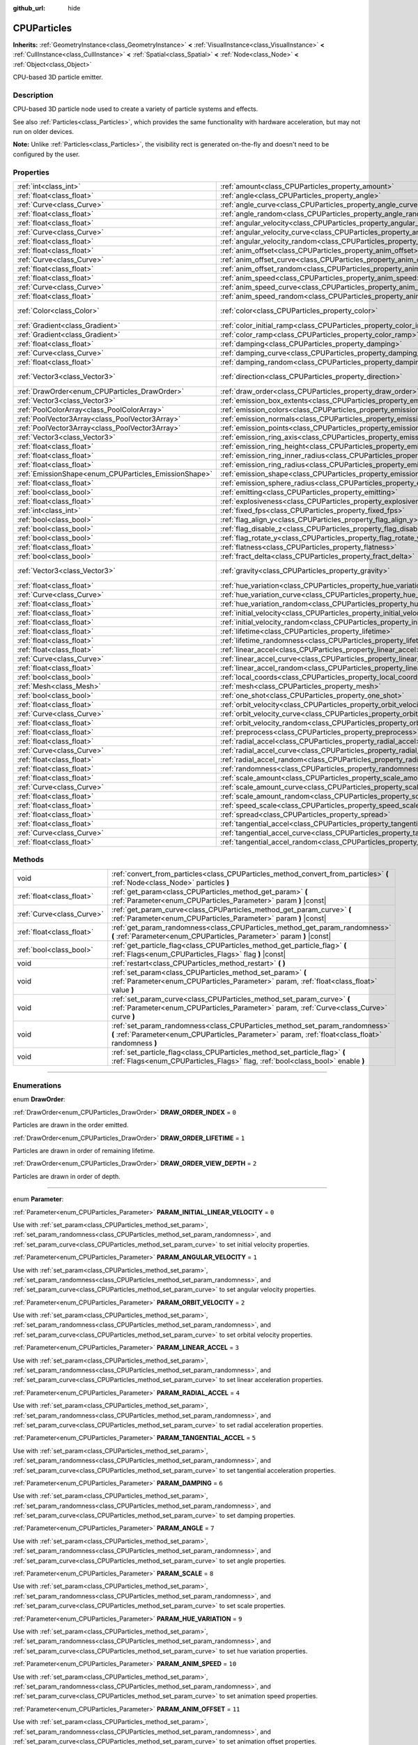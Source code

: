 :github_url: hide

.. DO NOT EDIT THIS FILE!!!
.. Generated automatically from Godot engine sources.
.. Generator: https://github.com/godotengine/godot/tree/3.5/doc/tools/make_rst.py.
.. XML source: https://github.com/godotengine/godot/tree/3.5/doc/classes/CPUParticles.xml.

.. _class_CPUParticles:

CPUParticles
============

**Inherits:** :ref:`GeometryInstance<class_GeometryInstance>` **<** :ref:`VisualInstance<class_VisualInstance>` **<** :ref:`CullInstance<class_CullInstance>` **<** :ref:`Spatial<class_Spatial>` **<** :ref:`Node<class_Node>` **<** :ref:`Object<class_Object>`

CPU-based 3D particle emitter.

.. rst-class:: classref-introduction-group

Description
-----------

CPU-based 3D particle node used to create a variety of particle systems and effects.

See also :ref:`Particles<class_Particles>`, which provides the same functionality with hardware acceleration, but may not run on older devices.

\ **Note:** Unlike :ref:`Particles<class_Particles>`, the visibility rect is generated on-the-fly and doesn't need to be configured by the user.

.. rst-class:: classref-reftable-group

Properties
----------

.. table::
   :widths: auto

   +-------------------------------------------------------+-------------------------------------------------------------------------------------------+---------------------------+
   | :ref:`int<class_int>`                                 | :ref:`amount<class_CPUParticles_property_amount>`                                         | ``8``                     |
   +-------------------------------------------------------+-------------------------------------------------------------------------------------------+---------------------------+
   | :ref:`float<class_float>`                             | :ref:`angle<class_CPUParticles_property_angle>`                                           | ``0.0``                   |
   +-------------------------------------------------------+-------------------------------------------------------------------------------------------+---------------------------+
   | :ref:`Curve<class_Curve>`                             | :ref:`angle_curve<class_CPUParticles_property_angle_curve>`                               |                           |
   +-------------------------------------------------------+-------------------------------------------------------------------------------------------+---------------------------+
   | :ref:`float<class_float>`                             | :ref:`angle_random<class_CPUParticles_property_angle_random>`                             | ``0.0``                   |
   +-------------------------------------------------------+-------------------------------------------------------------------------------------------+---------------------------+
   | :ref:`float<class_float>`                             | :ref:`angular_velocity<class_CPUParticles_property_angular_velocity>`                     | ``0.0``                   |
   +-------------------------------------------------------+-------------------------------------------------------------------------------------------+---------------------------+
   | :ref:`Curve<class_Curve>`                             | :ref:`angular_velocity_curve<class_CPUParticles_property_angular_velocity_curve>`         |                           |
   +-------------------------------------------------------+-------------------------------------------------------------------------------------------+---------------------------+
   | :ref:`float<class_float>`                             | :ref:`angular_velocity_random<class_CPUParticles_property_angular_velocity_random>`       | ``0.0``                   |
   +-------------------------------------------------------+-------------------------------------------------------------------------------------------+---------------------------+
   | :ref:`float<class_float>`                             | :ref:`anim_offset<class_CPUParticles_property_anim_offset>`                               | ``0.0``                   |
   +-------------------------------------------------------+-------------------------------------------------------------------------------------------+---------------------------+
   | :ref:`Curve<class_Curve>`                             | :ref:`anim_offset_curve<class_CPUParticles_property_anim_offset_curve>`                   |                           |
   +-------------------------------------------------------+-------------------------------------------------------------------------------------------+---------------------------+
   | :ref:`float<class_float>`                             | :ref:`anim_offset_random<class_CPUParticles_property_anim_offset_random>`                 | ``0.0``                   |
   +-------------------------------------------------------+-------------------------------------------------------------------------------------------+---------------------------+
   | :ref:`float<class_float>`                             | :ref:`anim_speed<class_CPUParticles_property_anim_speed>`                                 | ``0.0``                   |
   +-------------------------------------------------------+-------------------------------------------------------------------------------------------+---------------------------+
   | :ref:`Curve<class_Curve>`                             | :ref:`anim_speed_curve<class_CPUParticles_property_anim_speed_curve>`                     |                           |
   +-------------------------------------------------------+-------------------------------------------------------------------------------------------+---------------------------+
   | :ref:`float<class_float>`                             | :ref:`anim_speed_random<class_CPUParticles_property_anim_speed_random>`                   | ``0.0``                   |
   +-------------------------------------------------------+-------------------------------------------------------------------------------------------+---------------------------+
   | :ref:`Color<class_Color>`                             | :ref:`color<class_CPUParticles_property_color>`                                           | ``Color( 1, 1, 1, 1 )``   |
   +-------------------------------------------------------+-------------------------------------------------------------------------------------------+---------------------------+
   | :ref:`Gradient<class_Gradient>`                       | :ref:`color_initial_ramp<class_CPUParticles_property_color_initial_ramp>`                 |                           |
   +-------------------------------------------------------+-------------------------------------------------------------------------------------------+---------------------------+
   | :ref:`Gradient<class_Gradient>`                       | :ref:`color_ramp<class_CPUParticles_property_color_ramp>`                                 |                           |
   +-------------------------------------------------------+-------------------------------------------------------------------------------------------+---------------------------+
   | :ref:`float<class_float>`                             | :ref:`damping<class_CPUParticles_property_damping>`                                       | ``0.0``                   |
   +-------------------------------------------------------+-------------------------------------------------------------------------------------------+---------------------------+
   | :ref:`Curve<class_Curve>`                             | :ref:`damping_curve<class_CPUParticles_property_damping_curve>`                           |                           |
   +-------------------------------------------------------+-------------------------------------------------------------------------------------------+---------------------------+
   | :ref:`float<class_float>`                             | :ref:`damping_random<class_CPUParticles_property_damping_random>`                         | ``0.0``                   |
   +-------------------------------------------------------+-------------------------------------------------------------------------------------------+---------------------------+
   | :ref:`Vector3<class_Vector3>`                         | :ref:`direction<class_CPUParticles_property_direction>`                                   | ``Vector3( 1, 0, 0 )``    |
   +-------------------------------------------------------+-------------------------------------------------------------------------------------------+---------------------------+
   | :ref:`DrawOrder<enum_CPUParticles_DrawOrder>`         | :ref:`draw_order<class_CPUParticles_property_draw_order>`                                 | ``0``                     |
   +-------------------------------------------------------+-------------------------------------------------------------------------------------------+---------------------------+
   | :ref:`Vector3<class_Vector3>`                         | :ref:`emission_box_extents<class_CPUParticles_property_emission_box_extents>`             |                           |
   +-------------------------------------------------------+-------------------------------------------------------------------------------------------+---------------------------+
   | :ref:`PoolColorArray<class_PoolColorArray>`           | :ref:`emission_colors<class_CPUParticles_property_emission_colors>`                       |                           |
   +-------------------------------------------------------+-------------------------------------------------------------------------------------------+---------------------------+
   | :ref:`PoolVector3Array<class_PoolVector3Array>`       | :ref:`emission_normals<class_CPUParticles_property_emission_normals>`                     |                           |
   +-------------------------------------------------------+-------------------------------------------------------------------------------------------+---------------------------+
   | :ref:`PoolVector3Array<class_PoolVector3Array>`       | :ref:`emission_points<class_CPUParticles_property_emission_points>`                       |                           |
   +-------------------------------------------------------+-------------------------------------------------------------------------------------------+---------------------------+
   | :ref:`Vector3<class_Vector3>`                         | :ref:`emission_ring_axis<class_CPUParticles_property_emission_ring_axis>`                 |                           |
   +-------------------------------------------------------+-------------------------------------------------------------------------------------------+---------------------------+
   | :ref:`float<class_float>`                             | :ref:`emission_ring_height<class_CPUParticles_property_emission_ring_height>`             |                           |
   +-------------------------------------------------------+-------------------------------------------------------------------------------------------+---------------------------+
   | :ref:`float<class_float>`                             | :ref:`emission_ring_inner_radius<class_CPUParticles_property_emission_ring_inner_radius>` |                           |
   +-------------------------------------------------------+-------------------------------------------------------------------------------------------+---------------------------+
   | :ref:`float<class_float>`                             | :ref:`emission_ring_radius<class_CPUParticles_property_emission_ring_radius>`             |                           |
   +-------------------------------------------------------+-------------------------------------------------------------------------------------------+---------------------------+
   | :ref:`EmissionShape<enum_CPUParticles_EmissionShape>` | :ref:`emission_shape<class_CPUParticles_property_emission_shape>`                         | ``0``                     |
   +-------------------------------------------------------+-------------------------------------------------------------------------------------------+---------------------------+
   | :ref:`float<class_float>`                             | :ref:`emission_sphere_radius<class_CPUParticles_property_emission_sphere_radius>`         |                           |
   +-------------------------------------------------------+-------------------------------------------------------------------------------------------+---------------------------+
   | :ref:`bool<class_bool>`                               | :ref:`emitting<class_CPUParticles_property_emitting>`                                     | ``true``                  |
   +-------------------------------------------------------+-------------------------------------------------------------------------------------------+---------------------------+
   | :ref:`float<class_float>`                             | :ref:`explosiveness<class_CPUParticles_property_explosiveness>`                           | ``0.0``                   |
   +-------------------------------------------------------+-------------------------------------------------------------------------------------------+---------------------------+
   | :ref:`int<class_int>`                                 | :ref:`fixed_fps<class_CPUParticles_property_fixed_fps>`                                   | ``0``                     |
   +-------------------------------------------------------+-------------------------------------------------------------------------------------------+---------------------------+
   | :ref:`bool<class_bool>`                               | :ref:`flag_align_y<class_CPUParticles_property_flag_align_y>`                             | ``false``                 |
   +-------------------------------------------------------+-------------------------------------------------------------------------------------------+---------------------------+
   | :ref:`bool<class_bool>`                               | :ref:`flag_disable_z<class_CPUParticles_property_flag_disable_z>`                         | ``false``                 |
   +-------------------------------------------------------+-------------------------------------------------------------------------------------------+---------------------------+
   | :ref:`bool<class_bool>`                               | :ref:`flag_rotate_y<class_CPUParticles_property_flag_rotate_y>`                           | ``false``                 |
   +-------------------------------------------------------+-------------------------------------------------------------------------------------------+---------------------------+
   | :ref:`float<class_float>`                             | :ref:`flatness<class_CPUParticles_property_flatness>`                                     | ``0.0``                   |
   +-------------------------------------------------------+-------------------------------------------------------------------------------------------+---------------------------+
   | :ref:`bool<class_bool>`                               | :ref:`fract_delta<class_CPUParticles_property_fract_delta>`                               | ``true``                  |
   +-------------------------------------------------------+-------------------------------------------------------------------------------------------+---------------------------+
   | :ref:`Vector3<class_Vector3>`                         | :ref:`gravity<class_CPUParticles_property_gravity>`                                       | ``Vector3( 0, -9.8, 0 )`` |
   +-------------------------------------------------------+-------------------------------------------------------------------------------------------+---------------------------+
   | :ref:`float<class_float>`                             | :ref:`hue_variation<class_CPUParticles_property_hue_variation>`                           | ``0.0``                   |
   +-------------------------------------------------------+-------------------------------------------------------------------------------------------+---------------------------+
   | :ref:`Curve<class_Curve>`                             | :ref:`hue_variation_curve<class_CPUParticles_property_hue_variation_curve>`               |                           |
   +-------------------------------------------------------+-------------------------------------------------------------------------------------------+---------------------------+
   | :ref:`float<class_float>`                             | :ref:`hue_variation_random<class_CPUParticles_property_hue_variation_random>`             | ``0.0``                   |
   +-------------------------------------------------------+-------------------------------------------------------------------------------------------+---------------------------+
   | :ref:`float<class_float>`                             | :ref:`initial_velocity<class_CPUParticles_property_initial_velocity>`                     | ``0.0``                   |
   +-------------------------------------------------------+-------------------------------------------------------------------------------------------+---------------------------+
   | :ref:`float<class_float>`                             | :ref:`initial_velocity_random<class_CPUParticles_property_initial_velocity_random>`       | ``0.0``                   |
   +-------------------------------------------------------+-------------------------------------------------------------------------------------------+---------------------------+
   | :ref:`float<class_float>`                             | :ref:`lifetime<class_CPUParticles_property_lifetime>`                                     | ``1.0``                   |
   +-------------------------------------------------------+-------------------------------------------------------------------------------------------+---------------------------+
   | :ref:`float<class_float>`                             | :ref:`lifetime_randomness<class_CPUParticles_property_lifetime_randomness>`               | ``0.0``                   |
   +-------------------------------------------------------+-------------------------------------------------------------------------------------------+---------------------------+
   | :ref:`float<class_float>`                             | :ref:`linear_accel<class_CPUParticles_property_linear_accel>`                             | ``0.0``                   |
   +-------------------------------------------------------+-------------------------------------------------------------------------------------------+---------------------------+
   | :ref:`Curve<class_Curve>`                             | :ref:`linear_accel_curve<class_CPUParticles_property_linear_accel_curve>`                 |                           |
   +-------------------------------------------------------+-------------------------------------------------------------------------------------------+---------------------------+
   | :ref:`float<class_float>`                             | :ref:`linear_accel_random<class_CPUParticles_property_linear_accel_random>`               | ``0.0``                   |
   +-------------------------------------------------------+-------------------------------------------------------------------------------------------+---------------------------+
   | :ref:`bool<class_bool>`                               | :ref:`local_coords<class_CPUParticles_property_local_coords>`                             | ``true``                  |
   +-------------------------------------------------------+-------------------------------------------------------------------------------------------+---------------------------+
   | :ref:`Mesh<class_Mesh>`                               | :ref:`mesh<class_CPUParticles_property_mesh>`                                             |                           |
   +-------------------------------------------------------+-------------------------------------------------------------------------------------------+---------------------------+
   | :ref:`bool<class_bool>`                               | :ref:`one_shot<class_CPUParticles_property_one_shot>`                                     | ``false``                 |
   +-------------------------------------------------------+-------------------------------------------------------------------------------------------+---------------------------+
   | :ref:`float<class_float>`                             | :ref:`orbit_velocity<class_CPUParticles_property_orbit_velocity>`                         |                           |
   +-------------------------------------------------------+-------------------------------------------------------------------------------------------+---------------------------+
   | :ref:`Curve<class_Curve>`                             | :ref:`orbit_velocity_curve<class_CPUParticles_property_orbit_velocity_curve>`             |                           |
   +-------------------------------------------------------+-------------------------------------------------------------------------------------------+---------------------------+
   | :ref:`float<class_float>`                             | :ref:`orbit_velocity_random<class_CPUParticles_property_orbit_velocity_random>`           |                           |
   +-------------------------------------------------------+-------------------------------------------------------------------------------------------+---------------------------+
   | :ref:`float<class_float>`                             | :ref:`preprocess<class_CPUParticles_property_preprocess>`                                 | ``0.0``                   |
   +-------------------------------------------------------+-------------------------------------------------------------------------------------------+---------------------------+
   | :ref:`float<class_float>`                             | :ref:`radial_accel<class_CPUParticles_property_radial_accel>`                             | ``0.0``                   |
   +-------------------------------------------------------+-------------------------------------------------------------------------------------------+---------------------------+
   | :ref:`Curve<class_Curve>`                             | :ref:`radial_accel_curve<class_CPUParticles_property_radial_accel_curve>`                 |                           |
   +-------------------------------------------------------+-------------------------------------------------------------------------------------------+---------------------------+
   | :ref:`float<class_float>`                             | :ref:`radial_accel_random<class_CPUParticles_property_radial_accel_random>`               | ``0.0``                   |
   +-------------------------------------------------------+-------------------------------------------------------------------------------------------+---------------------------+
   | :ref:`float<class_float>`                             | :ref:`randomness<class_CPUParticles_property_randomness>`                                 | ``0.0``                   |
   +-------------------------------------------------------+-------------------------------------------------------------------------------------------+---------------------------+
   | :ref:`float<class_float>`                             | :ref:`scale_amount<class_CPUParticles_property_scale_amount>`                             | ``1.0``                   |
   +-------------------------------------------------------+-------------------------------------------------------------------------------------------+---------------------------+
   | :ref:`Curve<class_Curve>`                             | :ref:`scale_amount_curve<class_CPUParticles_property_scale_amount_curve>`                 |                           |
   +-------------------------------------------------------+-------------------------------------------------------------------------------------------+---------------------------+
   | :ref:`float<class_float>`                             | :ref:`scale_amount_random<class_CPUParticles_property_scale_amount_random>`               | ``0.0``                   |
   +-------------------------------------------------------+-------------------------------------------------------------------------------------------+---------------------------+
   | :ref:`float<class_float>`                             | :ref:`speed_scale<class_CPUParticles_property_speed_scale>`                               | ``1.0``                   |
   +-------------------------------------------------------+-------------------------------------------------------------------------------------------+---------------------------+
   | :ref:`float<class_float>`                             | :ref:`spread<class_CPUParticles_property_spread>`                                         | ``45.0``                  |
   +-------------------------------------------------------+-------------------------------------------------------------------------------------------+---------------------------+
   | :ref:`float<class_float>`                             | :ref:`tangential_accel<class_CPUParticles_property_tangential_accel>`                     | ``0.0``                   |
   +-------------------------------------------------------+-------------------------------------------------------------------------------------------+---------------------------+
   | :ref:`Curve<class_Curve>`                             | :ref:`tangential_accel_curve<class_CPUParticles_property_tangential_accel_curve>`         |                           |
   +-------------------------------------------------------+-------------------------------------------------------------------------------------------+---------------------------+
   | :ref:`float<class_float>`                             | :ref:`tangential_accel_random<class_CPUParticles_property_tangential_accel_random>`       | ``0.0``                   |
   +-------------------------------------------------------+-------------------------------------------------------------------------------------------+---------------------------+

.. rst-class:: classref-reftable-group

Methods
-------

.. table::
   :widths: auto

   +---------------------------+-----------------------------------------------------------------------------------------------------------------------------------------------------------------------------------+
   | void                      | :ref:`convert_from_particles<class_CPUParticles_method_convert_from_particles>` **(** :ref:`Node<class_Node>` particles **)**                                                     |
   +---------------------------+-----------------------------------------------------------------------------------------------------------------------------------------------------------------------------------+
   | :ref:`float<class_float>` | :ref:`get_param<class_CPUParticles_method_get_param>` **(** :ref:`Parameter<enum_CPUParticles_Parameter>` param **)** |const|                                                     |
   +---------------------------+-----------------------------------------------------------------------------------------------------------------------------------------------------------------------------------+
   | :ref:`Curve<class_Curve>` | :ref:`get_param_curve<class_CPUParticles_method_get_param_curve>` **(** :ref:`Parameter<enum_CPUParticles_Parameter>` param **)** |const|                                         |
   +---------------------------+-----------------------------------------------------------------------------------------------------------------------------------------------------------------------------------+
   | :ref:`float<class_float>` | :ref:`get_param_randomness<class_CPUParticles_method_get_param_randomness>` **(** :ref:`Parameter<enum_CPUParticles_Parameter>` param **)** |const|                               |
   +---------------------------+-----------------------------------------------------------------------------------------------------------------------------------------------------------------------------------+
   | :ref:`bool<class_bool>`   | :ref:`get_particle_flag<class_CPUParticles_method_get_particle_flag>` **(** :ref:`Flags<enum_CPUParticles_Flags>` flag **)** |const|                                              |
   +---------------------------+-----------------------------------------------------------------------------------------------------------------------------------------------------------------------------------+
   | void                      | :ref:`restart<class_CPUParticles_method_restart>` **(** **)**                                                                                                                     |
   +---------------------------+-----------------------------------------------------------------------------------------------------------------------------------------------------------------------------------+
   | void                      | :ref:`set_param<class_CPUParticles_method_set_param>` **(** :ref:`Parameter<enum_CPUParticles_Parameter>` param, :ref:`float<class_float>` value **)**                            |
   +---------------------------+-----------------------------------------------------------------------------------------------------------------------------------------------------------------------------------+
   | void                      | :ref:`set_param_curve<class_CPUParticles_method_set_param_curve>` **(** :ref:`Parameter<enum_CPUParticles_Parameter>` param, :ref:`Curve<class_Curve>` curve **)**                |
   +---------------------------+-----------------------------------------------------------------------------------------------------------------------------------------------------------------------------------+
   | void                      | :ref:`set_param_randomness<class_CPUParticles_method_set_param_randomness>` **(** :ref:`Parameter<enum_CPUParticles_Parameter>` param, :ref:`float<class_float>` randomness **)** |
   +---------------------------+-----------------------------------------------------------------------------------------------------------------------------------------------------------------------------------+
   | void                      | :ref:`set_particle_flag<class_CPUParticles_method_set_particle_flag>` **(** :ref:`Flags<enum_CPUParticles_Flags>` flag, :ref:`bool<class_bool>` enable **)**                      |
   +---------------------------+-----------------------------------------------------------------------------------------------------------------------------------------------------------------------------------+

.. rst-class:: classref-section-separator

----

.. rst-class:: classref-descriptions-group

Enumerations
------------

.. _enum_CPUParticles_DrawOrder:

.. rst-class:: classref-enumeration

enum **DrawOrder**:

.. _class_CPUParticles_constant_DRAW_ORDER_INDEX:

.. rst-class:: classref-enumeration-constant

:ref:`DrawOrder<enum_CPUParticles_DrawOrder>` **DRAW_ORDER_INDEX** = ``0``

Particles are drawn in the order emitted.

.. _class_CPUParticles_constant_DRAW_ORDER_LIFETIME:

.. rst-class:: classref-enumeration-constant

:ref:`DrawOrder<enum_CPUParticles_DrawOrder>` **DRAW_ORDER_LIFETIME** = ``1``

Particles are drawn in order of remaining lifetime.

.. _class_CPUParticles_constant_DRAW_ORDER_VIEW_DEPTH:

.. rst-class:: classref-enumeration-constant

:ref:`DrawOrder<enum_CPUParticles_DrawOrder>` **DRAW_ORDER_VIEW_DEPTH** = ``2``

Particles are drawn in order of depth.

.. rst-class:: classref-item-separator

----

.. _enum_CPUParticles_Parameter:

.. rst-class:: classref-enumeration

enum **Parameter**:

.. _class_CPUParticles_constant_PARAM_INITIAL_LINEAR_VELOCITY:

.. rst-class:: classref-enumeration-constant

:ref:`Parameter<enum_CPUParticles_Parameter>` **PARAM_INITIAL_LINEAR_VELOCITY** = ``0``

Use with :ref:`set_param<class_CPUParticles_method_set_param>`, :ref:`set_param_randomness<class_CPUParticles_method_set_param_randomness>`, and :ref:`set_param_curve<class_CPUParticles_method_set_param_curve>` to set initial velocity properties.

.. _class_CPUParticles_constant_PARAM_ANGULAR_VELOCITY:

.. rst-class:: classref-enumeration-constant

:ref:`Parameter<enum_CPUParticles_Parameter>` **PARAM_ANGULAR_VELOCITY** = ``1``

Use with :ref:`set_param<class_CPUParticles_method_set_param>`, :ref:`set_param_randomness<class_CPUParticles_method_set_param_randomness>`, and :ref:`set_param_curve<class_CPUParticles_method_set_param_curve>` to set angular velocity properties.

.. _class_CPUParticles_constant_PARAM_ORBIT_VELOCITY:

.. rst-class:: classref-enumeration-constant

:ref:`Parameter<enum_CPUParticles_Parameter>` **PARAM_ORBIT_VELOCITY** = ``2``

Use with :ref:`set_param<class_CPUParticles_method_set_param>`, :ref:`set_param_randomness<class_CPUParticles_method_set_param_randomness>`, and :ref:`set_param_curve<class_CPUParticles_method_set_param_curve>` to set orbital velocity properties.

.. _class_CPUParticles_constant_PARAM_LINEAR_ACCEL:

.. rst-class:: classref-enumeration-constant

:ref:`Parameter<enum_CPUParticles_Parameter>` **PARAM_LINEAR_ACCEL** = ``3``

Use with :ref:`set_param<class_CPUParticles_method_set_param>`, :ref:`set_param_randomness<class_CPUParticles_method_set_param_randomness>`, and :ref:`set_param_curve<class_CPUParticles_method_set_param_curve>` to set linear acceleration properties.

.. _class_CPUParticles_constant_PARAM_RADIAL_ACCEL:

.. rst-class:: classref-enumeration-constant

:ref:`Parameter<enum_CPUParticles_Parameter>` **PARAM_RADIAL_ACCEL** = ``4``

Use with :ref:`set_param<class_CPUParticles_method_set_param>`, :ref:`set_param_randomness<class_CPUParticles_method_set_param_randomness>`, and :ref:`set_param_curve<class_CPUParticles_method_set_param_curve>` to set radial acceleration properties.

.. _class_CPUParticles_constant_PARAM_TANGENTIAL_ACCEL:

.. rst-class:: classref-enumeration-constant

:ref:`Parameter<enum_CPUParticles_Parameter>` **PARAM_TANGENTIAL_ACCEL** = ``5``

Use with :ref:`set_param<class_CPUParticles_method_set_param>`, :ref:`set_param_randomness<class_CPUParticles_method_set_param_randomness>`, and :ref:`set_param_curve<class_CPUParticles_method_set_param_curve>` to set tangential acceleration properties.

.. _class_CPUParticles_constant_PARAM_DAMPING:

.. rst-class:: classref-enumeration-constant

:ref:`Parameter<enum_CPUParticles_Parameter>` **PARAM_DAMPING** = ``6``

Use with :ref:`set_param<class_CPUParticles_method_set_param>`, :ref:`set_param_randomness<class_CPUParticles_method_set_param_randomness>`, and :ref:`set_param_curve<class_CPUParticles_method_set_param_curve>` to set damping properties.

.. _class_CPUParticles_constant_PARAM_ANGLE:

.. rst-class:: classref-enumeration-constant

:ref:`Parameter<enum_CPUParticles_Parameter>` **PARAM_ANGLE** = ``7``

Use with :ref:`set_param<class_CPUParticles_method_set_param>`, :ref:`set_param_randomness<class_CPUParticles_method_set_param_randomness>`, and :ref:`set_param_curve<class_CPUParticles_method_set_param_curve>` to set angle properties.

.. _class_CPUParticles_constant_PARAM_SCALE:

.. rst-class:: classref-enumeration-constant

:ref:`Parameter<enum_CPUParticles_Parameter>` **PARAM_SCALE** = ``8``

Use with :ref:`set_param<class_CPUParticles_method_set_param>`, :ref:`set_param_randomness<class_CPUParticles_method_set_param_randomness>`, and :ref:`set_param_curve<class_CPUParticles_method_set_param_curve>` to set scale properties.

.. _class_CPUParticles_constant_PARAM_HUE_VARIATION:

.. rst-class:: classref-enumeration-constant

:ref:`Parameter<enum_CPUParticles_Parameter>` **PARAM_HUE_VARIATION** = ``9``

Use with :ref:`set_param<class_CPUParticles_method_set_param>`, :ref:`set_param_randomness<class_CPUParticles_method_set_param_randomness>`, and :ref:`set_param_curve<class_CPUParticles_method_set_param_curve>` to set hue variation properties.

.. _class_CPUParticles_constant_PARAM_ANIM_SPEED:

.. rst-class:: classref-enumeration-constant

:ref:`Parameter<enum_CPUParticles_Parameter>` **PARAM_ANIM_SPEED** = ``10``

Use with :ref:`set_param<class_CPUParticles_method_set_param>`, :ref:`set_param_randomness<class_CPUParticles_method_set_param_randomness>`, and :ref:`set_param_curve<class_CPUParticles_method_set_param_curve>` to set animation speed properties.

.. _class_CPUParticles_constant_PARAM_ANIM_OFFSET:

.. rst-class:: classref-enumeration-constant

:ref:`Parameter<enum_CPUParticles_Parameter>` **PARAM_ANIM_OFFSET** = ``11``

Use with :ref:`set_param<class_CPUParticles_method_set_param>`, :ref:`set_param_randomness<class_CPUParticles_method_set_param_randomness>`, and :ref:`set_param_curve<class_CPUParticles_method_set_param_curve>` to set animation offset properties.

.. _class_CPUParticles_constant_PARAM_MAX:

.. rst-class:: classref-enumeration-constant

:ref:`Parameter<enum_CPUParticles_Parameter>` **PARAM_MAX** = ``12``

Represents the size of the :ref:`Parameter<enum_CPUParticles_Parameter>` enum.

.. rst-class:: classref-item-separator

----

.. _enum_CPUParticles_Flags:

.. rst-class:: classref-enumeration

enum **Flags**:

.. _class_CPUParticles_constant_FLAG_ALIGN_Y_TO_VELOCITY:

.. rst-class:: classref-enumeration-constant

:ref:`Flags<enum_CPUParticles_Flags>` **FLAG_ALIGN_Y_TO_VELOCITY** = ``0``

Use with :ref:`set_particle_flag<class_CPUParticles_method_set_particle_flag>` to set :ref:`flag_align_y<class_CPUParticles_property_flag_align_y>`.

.. _class_CPUParticles_constant_FLAG_ROTATE_Y:

.. rst-class:: classref-enumeration-constant

:ref:`Flags<enum_CPUParticles_Flags>` **FLAG_ROTATE_Y** = ``1``

Use with :ref:`set_particle_flag<class_CPUParticles_method_set_particle_flag>` to set :ref:`flag_rotate_y<class_CPUParticles_property_flag_rotate_y>`.

.. _class_CPUParticles_constant_FLAG_DISABLE_Z:

.. rst-class:: classref-enumeration-constant

:ref:`Flags<enum_CPUParticles_Flags>` **FLAG_DISABLE_Z** = ``2``

Use with :ref:`set_particle_flag<class_CPUParticles_method_set_particle_flag>` to set :ref:`flag_disable_z<class_CPUParticles_property_flag_disable_z>`.

.. _class_CPUParticles_constant_FLAG_MAX:

.. rst-class:: classref-enumeration-constant

:ref:`Flags<enum_CPUParticles_Flags>` **FLAG_MAX** = ``3``

Represents the size of the :ref:`Flags<enum_CPUParticles_Flags>` enum.

.. rst-class:: classref-item-separator

----

.. _enum_CPUParticles_EmissionShape:

.. rst-class:: classref-enumeration

enum **EmissionShape**:

.. _class_CPUParticles_constant_EMISSION_SHAPE_POINT:

.. rst-class:: classref-enumeration-constant

:ref:`EmissionShape<enum_CPUParticles_EmissionShape>` **EMISSION_SHAPE_POINT** = ``0``

All particles will be emitted from a single point.

.. _class_CPUParticles_constant_EMISSION_SHAPE_SPHERE:

.. rst-class:: classref-enumeration-constant

:ref:`EmissionShape<enum_CPUParticles_EmissionShape>` **EMISSION_SHAPE_SPHERE** = ``1``

Particles will be emitted in the volume of a sphere.

.. _class_CPUParticles_constant_EMISSION_SHAPE_BOX:

.. rst-class:: classref-enumeration-constant

:ref:`EmissionShape<enum_CPUParticles_EmissionShape>` **EMISSION_SHAPE_BOX** = ``2``

Particles will be emitted in the volume of a box.

.. _class_CPUParticles_constant_EMISSION_SHAPE_POINTS:

.. rst-class:: classref-enumeration-constant

:ref:`EmissionShape<enum_CPUParticles_EmissionShape>` **EMISSION_SHAPE_POINTS** = ``3``

Particles will be emitted at a position chosen randomly among :ref:`emission_points<class_CPUParticles_property_emission_points>`. Particle color will be modulated by :ref:`emission_colors<class_CPUParticles_property_emission_colors>`.

.. _class_CPUParticles_constant_EMISSION_SHAPE_DIRECTED_POINTS:

.. rst-class:: classref-enumeration-constant

:ref:`EmissionShape<enum_CPUParticles_EmissionShape>` **EMISSION_SHAPE_DIRECTED_POINTS** = ``4``

Particles will be emitted at a position chosen randomly among :ref:`emission_points<class_CPUParticles_property_emission_points>`. Particle velocity and rotation will be set based on :ref:`emission_normals<class_CPUParticles_property_emission_normals>`. Particle color will be modulated by :ref:`emission_colors<class_CPUParticles_property_emission_colors>`.

.. _class_CPUParticles_constant_EMISSION_SHAPE_RING:

.. rst-class:: classref-enumeration-constant

:ref:`EmissionShape<enum_CPUParticles_EmissionShape>` **EMISSION_SHAPE_RING** = ``5``

Particles will be emitted in a ring or cylinder.

.. _class_CPUParticles_constant_EMISSION_SHAPE_MAX:

.. rst-class:: classref-enumeration-constant

:ref:`EmissionShape<enum_CPUParticles_EmissionShape>` **EMISSION_SHAPE_MAX** = ``6``

Represents the size of the :ref:`EmissionShape<enum_CPUParticles_EmissionShape>` enum.

.. rst-class:: classref-section-separator

----

.. rst-class:: classref-descriptions-group

Property Descriptions
---------------------

.. _class_CPUParticles_property_amount:

.. rst-class:: classref-property

:ref:`int<class_int>` **amount** = ``8``

.. rst-class:: classref-property-setget

- void **set_amount** **(** :ref:`int<class_int>` value **)**
- :ref:`int<class_int>` **get_amount** **(** **)**

The number of particles emitted in one emission cycle (corresponding to the :ref:`lifetime<class_CPUParticles_property_lifetime>`).

\ **Note:** Changing :ref:`amount<class_CPUParticles_property_amount>` will reset the particle emission, therefore removing all particles that were already emitted before changing :ref:`amount<class_CPUParticles_property_amount>`.

.. rst-class:: classref-item-separator

----

.. _class_CPUParticles_property_angle:

.. rst-class:: classref-property

:ref:`float<class_float>` **angle** = ``0.0``

.. rst-class:: classref-property-setget

- void **set_param** **(** :ref:`Parameter<enum_CPUParticles_Parameter>` param, :ref:`float<class_float>` value **)**
- :ref:`float<class_float>` **get_param** **(** :ref:`Parameter<enum_CPUParticles_Parameter>` param **)** |const|

Initial rotation applied to each particle, in degrees.

.. rst-class:: classref-item-separator

----

.. _class_CPUParticles_property_angle_curve:

.. rst-class:: classref-property

:ref:`Curve<class_Curve>` **angle_curve**

.. rst-class:: classref-property-setget

- void **set_param_curve** **(** :ref:`Parameter<enum_CPUParticles_Parameter>` param, :ref:`Curve<class_Curve>` curve **)**
- :ref:`Curve<class_Curve>` **get_param_curve** **(** :ref:`Parameter<enum_CPUParticles_Parameter>` param **)** |const|

Each particle's rotation will be animated along this :ref:`Curve<class_Curve>`.

.. rst-class:: classref-item-separator

----

.. _class_CPUParticles_property_angle_random:

.. rst-class:: classref-property

:ref:`float<class_float>` **angle_random** = ``0.0``

.. rst-class:: classref-property-setget

- void **set_param_randomness** **(** :ref:`Parameter<enum_CPUParticles_Parameter>` param, :ref:`float<class_float>` randomness **)**
- :ref:`float<class_float>` **get_param_randomness** **(** :ref:`Parameter<enum_CPUParticles_Parameter>` param **)** |const|

Rotation randomness ratio.

.. rst-class:: classref-item-separator

----

.. _class_CPUParticles_property_angular_velocity:

.. rst-class:: classref-property

:ref:`float<class_float>` **angular_velocity** = ``0.0``

.. rst-class:: classref-property-setget

- void **set_param** **(** :ref:`Parameter<enum_CPUParticles_Parameter>` param, :ref:`float<class_float>` value **)**
- :ref:`float<class_float>` **get_param** **(** :ref:`Parameter<enum_CPUParticles_Parameter>` param **)** |const|

Initial angular velocity applied to each particle in *degrees* per second. Sets the speed of rotation of the particle.

.. rst-class:: classref-item-separator

----

.. _class_CPUParticles_property_angular_velocity_curve:

.. rst-class:: classref-property

:ref:`Curve<class_Curve>` **angular_velocity_curve**

.. rst-class:: classref-property-setget

- void **set_param_curve** **(** :ref:`Parameter<enum_CPUParticles_Parameter>` param, :ref:`Curve<class_Curve>` curve **)**
- :ref:`Curve<class_Curve>` **get_param_curve** **(** :ref:`Parameter<enum_CPUParticles_Parameter>` param **)** |const|

Each particle's angular velocity will vary along this :ref:`Curve<class_Curve>`.

.. rst-class:: classref-item-separator

----

.. _class_CPUParticles_property_angular_velocity_random:

.. rst-class:: classref-property

:ref:`float<class_float>` **angular_velocity_random** = ``0.0``

.. rst-class:: classref-property-setget

- void **set_param_randomness** **(** :ref:`Parameter<enum_CPUParticles_Parameter>` param, :ref:`float<class_float>` randomness **)**
- :ref:`float<class_float>` **get_param_randomness** **(** :ref:`Parameter<enum_CPUParticles_Parameter>` param **)** |const|

Angular velocity randomness ratio.

.. rst-class:: classref-item-separator

----

.. _class_CPUParticles_property_anim_offset:

.. rst-class:: classref-property

:ref:`float<class_float>` **anim_offset** = ``0.0``

.. rst-class:: classref-property-setget

- void **set_param** **(** :ref:`Parameter<enum_CPUParticles_Parameter>` param, :ref:`float<class_float>` value **)**
- :ref:`float<class_float>` **get_param** **(** :ref:`Parameter<enum_CPUParticles_Parameter>` param **)** |const|

Particle animation offset.

.. rst-class:: classref-item-separator

----

.. _class_CPUParticles_property_anim_offset_curve:

.. rst-class:: classref-property

:ref:`Curve<class_Curve>` **anim_offset_curve**

.. rst-class:: classref-property-setget

- void **set_param_curve** **(** :ref:`Parameter<enum_CPUParticles_Parameter>` param, :ref:`Curve<class_Curve>` curve **)**
- :ref:`Curve<class_Curve>` **get_param_curve** **(** :ref:`Parameter<enum_CPUParticles_Parameter>` param **)** |const|

Each particle's animation offset will vary along this :ref:`Curve<class_Curve>`.

.. rst-class:: classref-item-separator

----

.. _class_CPUParticles_property_anim_offset_random:

.. rst-class:: classref-property

:ref:`float<class_float>` **anim_offset_random** = ``0.0``

.. rst-class:: classref-property-setget

- void **set_param_randomness** **(** :ref:`Parameter<enum_CPUParticles_Parameter>` param, :ref:`float<class_float>` randomness **)**
- :ref:`float<class_float>` **get_param_randomness** **(** :ref:`Parameter<enum_CPUParticles_Parameter>` param **)** |const|

Animation offset randomness ratio.

.. rst-class:: classref-item-separator

----

.. _class_CPUParticles_property_anim_speed:

.. rst-class:: classref-property

:ref:`float<class_float>` **anim_speed** = ``0.0``

.. rst-class:: classref-property-setget

- void **set_param** **(** :ref:`Parameter<enum_CPUParticles_Parameter>` param, :ref:`float<class_float>` value **)**
- :ref:`float<class_float>` **get_param** **(** :ref:`Parameter<enum_CPUParticles_Parameter>` param **)** |const|

Particle animation speed.

.. rst-class:: classref-item-separator

----

.. _class_CPUParticles_property_anim_speed_curve:

.. rst-class:: classref-property

:ref:`Curve<class_Curve>` **anim_speed_curve**

.. rst-class:: classref-property-setget

- void **set_param_curve** **(** :ref:`Parameter<enum_CPUParticles_Parameter>` param, :ref:`Curve<class_Curve>` curve **)**
- :ref:`Curve<class_Curve>` **get_param_curve** **(** :ref:`Parameter<enum_CPUParticles_Parameter>` param **)** |const|

Each particle's animation speed will vary along this :ref:`Curve<class_Curve>`.

.. rst-class:: classref-item-separator

----

.. _class_CPUParticles_property_anim_speed_random:

.. rst-class:: classref-property

:ref:`float<class_float>` **anim_speed_random** = ``0.0``

.. rst-class:: classref-property-setget

- void **set_param_randomness** **(** :ref:`Parameter<enum_CPUParticles_Parameter>` param, :ref:`float<class_float>` randomness **)**
- :ref:`float<class_float>` **get_param_randomness** **(** :ref:`Parameter<enum_CPUParticles_Parameter>` param **)** |const|

Animation speed randomness ratio.

.. rst-class:: classref-item-separator

----

.. _class_CPUParticles_property_color:

.. rst-class:: classref-property

:ref:`Color<class_Color>` **color** = ``Color( 1, 1, 1, 1 )``

.. rst-class:: classref-property-setget

- void **set_color** **(** :ref:`Color<class_Color>` value **)**
- :ref:`Color<class_Color>` **get_color** **(** **)**

Each particle's initial color.

\ **Note:** :ref:`color<class_CPUParticles_property_color>` multiplies the particle mesh's vertex colors. To have a visible effect on a :ref:`SpatialMaterial<class_SpatialMaterial>`, :ref:`SpatialMaterial.vertex_color_use_as_albedo<class_SpatialMaterial_property_vertex_color_use_as_albedo>` *must* be ``true``. For a :ref:`ShaderMaterial<class_ShaderMaterial>`, ``ALBEDO *= COLOR.rgb;`` must be inserted in the shader's ``fragment()`` function. Otherwise, :ref:`color<class_CPUParticles_property_color>` will have no visible effect.

.. rst-class:: classref-item-separator

----

.. _class_CPUParticles_property_color_initial_ramp:

.. rst-class:: classref-property

:ref:`Gradient<class_Gradient>` **color_initial_ramp**

.. rst-class:: classref-property-setget

- void **set_color_initial_ramp** **(** :ref:`Gradient<class_Gradient>` value **)**
- :ref:`Gradient<class_Gradient>` **get_color_initial_ramp** **(** **)**

Each particle's initial color will vary along this :ref:`GradientTexture<class_GradientTexture>` (multiplied with :ref:`color<class_CPUParticles_property_color>`).

\ **Note:** :ref:`color_initial_ramp<class_CPUParticles_property_color_initial_ramp>` multiplies the particle mesh's vertex colors. To have a visible effect on a :ref:`SpatialMaterial<class_SpatialMaterial>`, :ref:`SpatialMaterial.vertex_color_use_as_albedo<class_SpatialMaterial_property_vertex_color_use_as_albedo>` *must* be ``true``. For a :ref:`ShaderMaterial<class_ShaderMaterial>`, ``ALBEDO *= COLOR.rgb;`` must be inserted in the shader's ``fragment()`` function. Otherwise, :ref:`color_initial_ramp<class_CPUParticles_property_color_initial_ramp>` will have no visible effect.

.. rst-class:: classref-item-separator

----

.. _class_CPUParticles_property_color_ramp:

.. rst-class:: classref-property

:ref:`Gradient<class_Gradient>` **color_ramp**

.. rst-class:: classref-property-setget

- void **set_color_ramp** **(** :ref:`Gradient<class_Gradient>` value **)**
- :ref:`Gradient<class_Gradient>` **get_color_ramp** **(** **)**

Each particle's color will vary along this :ref:`GradientTexture<class_GradientTexture>` over its lifetime (multiplied with :ref:`color<class_CPUParticles_property_color>`).

\ **Note:** :ref:`color_ramp<class_CPUParticles_property_color_ramp>` multiplies the particle mesh's vertex colors. To have a visible effect on a :ref:`SpatialMaterial<class_SpatialMaterial>`, :ref:`SpatialMaterial.vertex_color_use_as_albedo<class_SpatialMaterial_property_vertex_color_use_as_albedo>` *must* be ``true``. For a :ref:`ShaderMaterial<class_ShaderMaterial>`, ``ALBEDO *= COLOR.rgb;`` must be inserted in the shader's ``fragment()`` function. Otherwise, :ref:`color_ramp<class_CPUParticles_property_color_ramp>` will have no visible effect.

.. rst-class:: classref-item-separator

----

.. _class_CPUParticles_property_damping:

.. rst-class:: classref-property

:ref:`float<class_float>` **damping** = ``0.0``

.. rst-class:: classref-property-setget

- void **set_param** **(** :ref:`Parameter<enum_CPUParticles_Parameter>` param, :ref:`float<class_float>` value **)**
- :ref:`float<class_float>` **get_param** **(** :ref:`Parameter<enum_CPUParticles_Parameter>` param **)** |const|

The rate at which particles lose velocity.

.. rst-class:: classref-item-separator

----

.. _class_CPUParticles_property_damping_curve:

.. rst-class:: classref-property

:ref:`Curve<class_Curve>` **damping_curve**

.. rst-class:: classref-property-setget

- void **set_param_curve** **(** :ref:`Parameter<enum_CPUParticles_Parameter>` param, :ref:`Curve<class_Curve>` curve **)**
- :ref:`Curve<class_Curve>` **get_param_curve** **(** :ref:`Parameter<enum_CPUParticles_Parameter>` param **)** |const|

Damping will vary along this :ref:`Curve<class_Curve>`.

.. rst-class:: classref-item-separator

----

.. _class_CPUParticles_property_damping_random:

.. rst-class:: classref-property

:ref:`float<class_float>` **damping_random** = ``0.0``

.. rst-class:: classref-property-setget

- void **set_param_randomness** **(** :ref:`Parameter<enum_CPUParticles_Parameter>` param, :ref:`float<class_float>` randomness **)**
- :ref:`float<class_float>` **get_param_randomness** **(** :ref:`Parameter<enum_CPUParticles_Parameter>` param **)** |const|

Damping randomness ratio.

.. rst-class:: classref-item-separator

----

.. _class_CPUParticles_property_direction:

.. rst-class:: classref-property

:ref:`Vector3<class_Vector3>` **direction** = ``Vector3( 1, 0, 0 )``

.. rst-class:: classref-property-setget

- void **set_direction** **(** :ref:`Vector3<class_Vector3>` value **)**
- :ref:`Vector3<class_Vector3>` **get_direction** **(** **)**

Unit vector specifying the particles' emission direction.

.. rst-class:: classref-item-separator

----

.. _class_CPUParticles_property_draw_order:

.. rst-class:: classref-property

:ref:`DrawOrder<enum_CPUParticles_DrawOrder>` **draw_order** = ``0``

.. rst-class:: classref-property-setget

- void **set_draw_order** **(** :ref:`DrawOrder<enum_CPUParticles_DrawOrder>` value **)**
- :ref:`DrawOrder<enum_CPUParticles_DrawOrder>` **get_draw_order** **(** **)**

Particle draw order. Uses :ref:`DrawOrder<enum_CPUParticles_DrawOrder>` values.

.. rst-class:: classref-item-separator

----

.. _class_CPUParticles_property_emission_box_extents:

.. rst-class:: classref-property

:ref:`Vector3<class_Vector3>` **emission_box_extents**

.. rst-class:: classref-property-setget

- void **set_emission_box_extents** **(** :ref:`Vector3<class_Vector3>` value **)**
- :ref:`Vector3<class_Vector3>` **get_emission_box_extents** **(** **)**

The rectangle's extents if :ref:`emission_shape<class_CPUParticles_property_emission_shape>` is set to :ref:`EMISSION_SHAPE_BOX<class_CPUParticles_constant_EMISSION_SHAPE_BOX>`.

.. rst-class:: classref-item-separator

----

.. _class_CPUParticles_property_emission_colors:

.. rst-class:: classref-property

:ref:`PoolColorArray<class_PoolColorArray>` **emission_colors**

.. rst-class:: classref-property-setget

- void **set_emission_colors** **(** :ref:`PoolColorArray<class_PoolColorArray>` value **)**
- :ref:`PoolColorArray<class_PoolColorArray>` **get_emission_colors** **(** **)**

Sets the :ref:`Color<class_Color>`\ s to modulate particles by when using :ref:`EMISSION_SHAPE_POINTS<class_CPUParticles_constant_EMISSION_SHAPE_POINTS>` or :ref:`EMISSION_SHAPE_DIRECTED_POINTS<class_CPUParticles_constant_EMISSION_SHAPE_DIRECTED_POINTS>`.

\ **Note:** :ref:`emission_colors<class_CPUParticles_property_emission_colors>` multiplies the particle mesh's vertex colors. To have a visible effect on a :ref:`SpatialMaterial<class_SpatialMaterial>`, :ref:`SpatialMaterial.vertex_color_use_as_albedo<class_SpatialMaterial_property_vertex_color_use_as_albedo>` *must* be ``true``. For a :ref:`ShaderMaterial<class_ShaderMaterial>`, ``ALBEDO *= COLOR.rgb;`` must be inserted in the shader's ``fragment()`` function. Otherwise, :ref:`emission_colors<class_CPUParticles_property_emission_colors>` will have no visible effect.

.. rst-class:: classref-item-separator

----

.. _class_CPUParticles_property_emission_normals:

.. rst-class:: classref-property

:ref:`PoolVector3Array<class_PoolVector3Array>` **emission_normals**

.. rst-class:: classref-property-setget

- void **set_emission_normals** **(** :ref:`PoolVector3Array<class_PoolVector3Array>` value **)**
- :ref:`PoolVector3Array<class_PoolVector3Array>` **get_emission_normals** **(** **)**

Sets the direction the particles will be emitted in when using :ref:`EMISSION_SHAPE_DIRECTED_POINTS<class_CPUParticles_constant_EMISSION_SHAPE_DIRECTED_POINTS>`.

.. rst-class:: classref-item-separator

----

.. _class_CPUParticles_property_emission_points:

.. rst-class:: classref-property

:ref:`PoolVector3Array<class_PoolVector3Array>` **emission_points**

.. rst-class:: classref-property-setget

- void **set_emission_points** **(** :ref:`PoolVector3Array<class_PoolVector3Array>` value **)**
- :ref:`PoolVector3Array<class_PoolVector3Array>` **get_emission_points** **(** **)**

Sets the initial positions to spawn particles when using :ref:`EMISSION_SHAPE_POINTS<class_CPUParticles_constant_EMISSION_SHAPE_POINTS>` or :ref:`EMISSION_SHAPE_DIRECTED_POINTS<class_CPUParticles_constant_EMISSION_SHAPE_DIRECTED_POINTS>`.

.. rst-class:: classref-item-separator

----

.. _class_CPUParticles_property_emission_ring_axis:

.. rst-class:: classref-property

:ref:`Vector3<class_Vector3>` **emission_ring_axis**

.. rst-class:: classref-property-setget

- void **set_emission_ring_axis** **(** :ref:`Vector3<class_Vector3>` value **)**
- :ref:`Vector3<class_Vector3>` **get_emission_ring_axis** **(** **)**

The axis for the ring shaped emitter when using :ref:`EMISSION_SHAPE_RING<class_CPUParticles_constant_EMISSION_SHAPE_RING>`.

.. rst-class:: classref-item-separator

----

.. _class_CPUParticles_property_emission_ring_height:

.. rst-class:: classref-property

:ref:`float<class_float>` **emission_ring_height**

.. rst-class:: classref-property-setget

- void **set_emission_ring_height** **(** :ref:`float<class_float>` value **)**
- :ref:`float<class_float>` **get_emission_ring_height** **(** **)**

The height for the ring shaped emitter when using :ref:`EMISSION_SHAPE_RING<class_CPUParticles_constant_EMISSION_SHAPE_RING>`.

.. rst-class:: classref-item-separator

----

.. _class_CPUParticles_property_emission_ring_inner_radius:

.. rst-class:: classref-property

:ref:`float<class_float>` **emission_ring_inner_radius**

.. rst-class:: classref-property-setget

- void **set_emission_ring_inner_radius** **(** :ref:`float<class_float>` value **)**
- :ref:`float<class_float>` **get_emission_ring_inner_radius** **(** **)**

The inner radius for the ring shaped emitter when using :ref:`EMISSION_SHAPE_RING<class_CPUParticles_constant_EMISSION_SHAPE_RING>`.

.. rst-class:: classref-item-separator

----

.. _class_CPUParticles_property_emission_ring_radius:

.. rst-class:: classref-property

:ref:`float<class_float>` **emission_ring_radius**

.. rst-class:: classref-property-setget

- void **set_emission_ring_radius** **(** :ref:`float<class_float>` value **)**
- :ref:`float<class_float>` **get_emission_ring_radius** **(** **)**

The radius for the ring shaped emitter when using :ref:`EMISSION_SHAPE_RING<class_CPUParticles_constant_EMISSION_SHAPE_RING>`.

.. rst-class:: classref-item-separator

----

.. _class_CPUParticles_property_emission_shape:

.. rst-class:: classref-property

:ref:`EmissionShape<enum_CPUParticles_EmissionShape>` **emission_shape** = ``0``

.. rst-class:: classref-property-setget

- void **set_emission_shape** **(** :ref:`EmissionShape<enum_CPUParticles_EmissionShape>` value **)**
- :ref:`EmissionShape<enum_CPUParticles_EmissionShape>` **get_emission_shape** **(** **)**

Particles will be emitted inside this region. See :ref:`EmissionShape<enum_CPUParticles_EmissionShape>` for possible values.

.. rst-class:: classref-item-separator

----

.. _class_CPUParticles_property_emission_sphere_radius:

.. rst-class:: classref-property

:ref:`float<class_float>` **emission_sphere_radius**

.. rst-class:: classref-property-setget

- void **set_emission_sphere_radius** **(** :ref:`float<class_float>` value **)**
- :ref:`float<class_float>` **get_emission_sphere_radius** **(** **)**

The sphere's radius if :ref:`EmissionShape<enum_CPUParticles_EmissionShape>` is set to :ref:`EMISSION_SHAPE_SPHERE<class_CPUParticles_constant_EMISSION_SHAPE_SPHERE>`.

.. rst-class:: classref-item-separator

----

.. _class_CPUParticles_property_emitting:

.. rst-class:: classref-property

:ref:`bool<class_bool>` **emitting** = ``true``

.. rst-class:: classref-property-setget

- void **set_emitting** **(** :ref:`bool<class_bool>` value **)**
- :ref:`bool<class_bool>` **is_emitting** **(** **)**

If ``true``, particles are being emitted.

.. rst-class:: classref-item-separator

----

.. _class_CPUParticles_property_explosiveness:

.. rst-class:: classref-property

:ref:`float<class_float>` **explosiveness** = ``0.0``

.. rst-class:: classref-property-setget

- void **set_explosiveness_ratio** **(** :ref:`float<class_float>` value **)**
- :ref:`float<class_float>` **get_explosiveness_ratio** **(** **)**

How rapidly particles in an emission cycle are emitted. If greater than ``0``, there will be a gap in emissions before the next cycle begins.

.. rst-class:: classref-item-separator

----

.. _class_CPUParticles_property_fixed_fps:

.. rst-class:: classref-property

:ref:`int<class_int>` **fixed_fps** = ``0``

.. rst-class:: classref-property-setget

- void **set_fixed_fps** **(** :ref:`int<class_int>` value **)**
- :ref:`int<class_int>` **get_fixed_fps** **(** **)**

The particle system's frame rate is fixed to a value. For instance, changing the value to 2 will make the particles render at 2 frames per second. Note this does not slow down the particle system itself.

.. rst-class:: classref-item-separator

----

.. _class_CPUParticles_property_flag_align_y:

.. rst-class:: classref-property

:ref:`bool<class_bool>` **flag_align_y** = ``false``

.. rst-class:: classref-property-setget

- void **set_particle_flag** **(** :ref:`Flags<enum_CPUParticles_Flags>` flag, :ref:`bool<class_bool>` enable **)**
- :ref:`bool<class_bool>` **get_particle_flag** **(** :ref:`Flags<enum_CPUParticles_Flags>` flag **)** |const|

Align Y axis of particle with the direction of its velocity.

.. rst-class:: classref-item-separator

----

.. _class_CPUParticles_property_flag_disable_z:

.. rst-class:: classref-property

:ref:`bool<class_bool>` **flag_disable_z** = ``false``

.. rst-class:: classref-property-setget

- void **set_particle_flag** **(** :ref:`Flags<enum_CPUParticles_Flags>` flag, :ref:`bool<class_bool>` enable **)**
- :ref:`bool<class_bool>` **get_particle_flag** **(** :ref:`Flags<enum_CPUParticles_Flags>` flag **)** |const|

If ``true``, particles will not move on the z axis.

.. rst-class:: classref-item-separator

----

.. _class_CPUParticles_property_flag_rotate_y:

.. rst-class:: classref-property

:ref:`bool<class_bool>` **flag_rotate_y** = ``false``

.. rst-class:: classref-property-setget

- void **set_particle_flag** **(** :ref:`Flags<enum_CPUParticles_Flags>` flag, :ref:`bool<class_bool>` enable **)**
- :ref:`bool<class_bool>` **get_particle_flag** **(** :ref:`Flags<enum_CPUParticles_Flags>` flag **)** |const|

If ``true``, particles rotate around Y axis by :ref:`angle<class_CPUParticles_property_angle>`.

.. rst-class:: classref-item-separator

----

.. _class_CPUParticles_property_flatness:

.. rst-class:: classref-property

:ref:`float<class_float>` **flatness** = ``0.0``

.. rst-class:: classref-property-setget

- void **set_flatness** **(** :ref:`float<class_float>` value **)**
- :ref:`float<class_float>` **get_flatness** **(** **)**

Amount of :ref:`spread<class_CPUParticles_property_spread>` in Y/Z plane. A value of ``1`` restricts particles to X/Z plane.

.. rst-class:: classref-item-separator

----

.. _class_CPUParticles_property_fract_delta:

.. rst-class:: classref-property

:ref:`bool<class_bool>` **fract_delta** = ``true``

.. rst-class:: classref-property-setget

- void **set_fractional_delta** **(** :ref:`bool<class_bool>` value **)**
- :ref:`bool<class_bool>` **get_fractional_delta** **(** **)**

If ``true``, results in fractional delta calculation which has a smoother particles display effect.

.. rst-class:: classref-item-separator

----

.. _class_CPUParticles_property_gravity:

.. rst-class:: classref-property

:ref:`Vector3<class_Vector3>` **gravity** = ``Vector3( 0, -9.8, 0 )``

.. rst-class:: classref-property-setget

- void **set_gravity** **(** :ref:`Vector3<class_Vector3>` value **)**
- :ref:`Vector3<class_Vector3>` **get_gravity** **(** **)**

Gravity applied to every particle.

.. rst-class:: classref-item-separator

----

.. _class_CPUParticles_property_hue_variation:

.. rst-class:: classref-property

:ref:`float<class_float>` **hue_variation** = ``0.0``

.. rst-class:: classref-property-setget

- void **set_param** **(** :ref:`Parameter<enum_CPUParticles_Parameter>` param, :ref:`float<class_float>` value **)**
- :ref:`float<class_float>` **get_param** **(** :ref:`Parameter<enum_CPUParticles_Parameter>` param **)** |const|

Initial hue variation applied to each particle.

.. rst-class:: classref-item-separator

----

.. _class_CPUParticles_property_hue_variation_curve:

.. rst-class:: classref-property

:ref:`Curve<class_Curve>` **hue_variation_curve**

.. rst-class:: classref-property-setget

- void **set_param_curve** **(** :ref:`Parameter<enum_CPUParticles_Parameter>` param, :ref:`Curve<class_Curve>` curve **)**
- :ref:`Curve<class_Curve>` **get_param_curve** **(** :ref:`Parameter<enum_CPUParticles_Parameter>` param **)** |const|

Each particle's hue will vary along this :ref:`Curve<class_Curve>`.

.. rst-class:: classref-item-separator

----

.. _class_CPUParticles_property_hue_variation_random:

.. rst-class:: classref-property

:ref:`float<class_float>` **hue_variation_random** = ``0.0``

.. rst-class:: classref-property-setget

- void **set_param_randomness** **(** :ref:`Parameter<enum_CPUParticles_Parameter>` param, :ref:`float<class_float>` randomness **)**
- :ref:`float<class_float>` **get_param_randomness** **(** :ref:`Parameter<enum_CPUParticles_Parameter>` param **)** |const|

Hue variation randomness ratio.

.. rst-class:: classref-item-separator

----

.. _class_CPUParticles_property_initial_velocity:

.. rst-class:: classref-property

:ref:`float<class_float>` **initial_velocity** = ``0.0``

.. rst-class:: classref-property-setget

- void **set_param** **(** :ref:`Parameter<enum_CPUParticles_Parameter>` param, :ref:`float<class_float>` value **)**
- :ref:`float<class_float>` **get_param** **(** :ref:`Parameter<enum_CPUParticles_Parameter>` param **)** |const|

Initial velocity magnitude for each particle. Direction comes from :ref:`spread<class_CPUParticles_property_spread>` and the node's orientation.

.. rst-class:: classref-item-separator

----

.. _class_CPUParticles_property_initial_velocity_random:

.. rst-class:: classref-property

:ref:`float<class_float>` **initial_velocity_random** = ``0.0``

.. rst-class:: classref-property-setget

- void **set_param_randomness** **(** :ref:`Parameter<enum_CPUParticles_Parameter>` param, :ref:`float<class_float>` randomness **)**
- :ref:`float<class_float>` **get_param_randomness** **(** :ref:`Parameter<enum_CPUParticles_Parameter>` param **)** |const|

Initial velocity randomness ratio.

.. rst-class:: classref-item-separator

----

.. _class_CPUParticles_property_lifetime:

.. rst-class:: classref-property

:ref:`float<class_float>` **lifetime** = ``1.0``

.. rst-class:: classref-property-setget

- void **set_lifetime** **(** :ref:`float<class_float>` value **)**
- :ref:`float<class_float>` **get_lifetime** **(** **)**

The amount of time each particle will exist (in seconds).

.. rst-class:: classref-item-separator

----

.. _class_CPUParticles_property_lifetime_randomness:

.. rst-class:: classref-property

:ref:`float<class_float>` **lifetime_randomness** = ``0.0``

.. rst-class:: classref-property-setget

- void **set_lifetime_randomness** **(** :ref:`float<class_float>` value **)**
- :ref:`float<class_float>` **get_lifetime_randomness** **(** **)**

Particle lifetime randomness ratio.

.. rst-class:: classref-item-separator

----

.. _class_CPUParticles_property_linear_accel:

.. rst-class:: classref-property

:ref:`float<class_float>` **linear_accel** = ``0.0``

.. rst-class:: classref-property-setget

- void **set_param** **(** :ref:`Parameter<enum_CPUParticles_Parameter>` param, :ref:`float<class_float>` value **)**
- :ref:`float<class_float>` **get_param** **(** :ref:`Parameter<enum_CPUParticles_Parameter>` param **)** |const|

Linear acceleration applied to each particle in the direction of motion.

.. rst-class:: classref-item-separator

----

.. _class_CPUParticles_property_linear_accel_curve:

.. rst-class:: classref-property

:ref:`Curve<class_Curve>` **linear_accel_curve**

.. rst-class:: classref-property-setget

- void **set_param_curve** **(** :ref:`Parameter<enum_CPUParticles_Parameter>` param, :ref:`Curve<class_Curve>` curve **)**
- :ref:`Curve<class_Curve>` **get_param_curve** **(** :ref:`Parameter<enum_CPUParticles_Parameter>` param **)** |const|

Each particle's linear acceleration will vary along this :ref:`Curve<class_Curve>`.

.. rst-class:: classref-item-separator

----

.. _class_CPUParticles_property_linear_accel_random:

.. rst-class:: classref-property

:ref:`float<class_float>` **linear_accel_random** = ``0.0``

.. rst-class:: classref-property-setget

- void **set_param_randomness** **(** :ref:`Parameter<enum_CPUParticles_Parameter>` param, :ref:`float<class_float>` randomness **)**
- :ref:`float<class_float>` **get_param_randomness** **(** :ref:`Parameter<enum_CPUParticles_Parameter>` param **)** |const|

Linear acceleration randomness ratio.

.. rst-class:: classref-item-separator

----

.. _class_CPUParticles_property_local_coords:

.. rst-class:: classref-property

:ref:`bool<class_bool>` **local_coords** = ``true``

.. rst-class:: classref-property-setget

- void **set_use_local_coordinates** **(** :ref:`bool<class_bool>` value **)**
- :ref:`bool<class_bool>` **get_use_local_coordinates** **(** **)**

If ``true``, particles use the parent node's coordinate space. If ``false``, they use global coordinates.

.. rst-class:: classref-item-separator

----

.. _class_CPUParticles_property_mesh:

.. rst-class:: classref-property

:ref:`Mesh<class_Mesh>` **mesh**

.. rst-class:: classref-property-setget

- void **set_mesh** **(** :ref:`Mesh<class_Mesh>` value **)**
- :ref:`Mesh<class_Mesh>` **get_mesh** **(** **)**

The :ref:`Mesh<class_Mesh>` used for each particle. If ``null``, particles will be spheres.

.. rst-class:: classref-item-separator

----

.. _class_CPUParticles_property_one_shot:

.. rst-class:: classref-property

:ref:`bool<class_bool>` **one_shot** = ``false``

.. rst-class:: classref-property-setget

- void **set_one_shot** **(** :ref:`bool<class_bool>` value **)**
- :ref:`bool<class_bool>` **get_one_shot** **(** **)**

If ``true``, only one emission cycle occurs. If set ``true`` during a cycle, emission will stop at the cycle's end.

.. rst-class:: classref-item-separator

----

.. _class_CPUParticles_property_orbit_velocity:

.. rst-class:: classref-property

:ref:`float<class_float>` **orbit_velocity**

.. rst-class:: classref-property-setget

- void **set_param** **(** :ref:`Parameter<enum_CPUParticles_Parameter>` param, :ref:`float<class_float>` value **)**
- :ref:`float<class_float>` **get_param** **(** :ref:`Parameter<enum_CPUParticles_Parameter>` param **)** |const|

Orbital velocity applied to each particle. Makes the particles circle around origin in the local XY plane. Specified in number of full rotations around origin per second.

This property is only available when :ref:`flag_disable_z<class_CPUParticles_property_flag_disable_z>` is ``true``.

.. rst-class:: classref-item-separator

----

.. _class_CPUParticles_property_orbit_velocity_curve:

.. rst-class:: classref-property

:ref:`Curve<class_Curve>` **orbit_velocity_curve**

.. rst-class:: classref-property-setget

- void **set_param_curve** **(** :ref:`Parameter<enum_CPUParticles_Parameter>` param, :ref:`Curve<class_Curve>` curve **)**
- :ref:`Curve<class_Curve>` **get_param_curve** **(** :ref:`Parameter<enum_CPUParticles_Parameter>` param **)** |const|

Each particle's orbital velocity will vary along this :ref:`Curve<class_Curve>`.

.. rst-class:: classref-item-separator

----

.. _class_CPUParticles_property_orbit_velocity_random:

.. rst-class:: classref-property

:ref:`float<class_float>` **orbit_velocity_random**

.. rst-class:: classref-property-setget

- void **set_param_randomness** **(** :ref:`Parameter<enum_CPUParticles_Parameter>` param, :ref:`float<class_float>` randomness **)**
- :ref:`float<class_float>` **get_param_randomness** **(** :ref:`Parameter<enum_CPUParticles_Parameter>` param **)** |const|

Orbital velocity randomness ratio.

.. rst-class:: classref-item-separator

----

.. _class_CPUParticles_property_preprocess:

.. rst-class:: classref-property

:ref:`float<class_float>` **preprocess** = ``0.0``

.. rst-class:: classref-property-setget

- void **set_pre_process_time** **(** :ref:`float<class_float>` value **)**
- :ref:`float<class_float>` **get_pre_process_time** **(** **)**

Particle system starts as if it had already run for this many seconds.

.. rst-class:: classref-item-separator

----

.. _class_CPUParticles_property_radial_accel:

.. rst-class:: classref-property

:ref:`float<class_float>` **radial_accel** = ``0.0``

.. rst-class:: classref-property-setget

- void **set_param** **(** :ref:`Parameter<enum_CPUParticles_Parameter>` param, :ref:`float<class_float>` value **)**
- :ref:`float<class_float>` **get_param** **(** :ref:`Parameter<enum_CPUParticles_Parameter>` param **)** |const|

Radial acceleration applied to each particle. Makes particle accelerate away from origin.

.. rst-class:: classref-item-separator

----

.. _class_CPUParticles_property_radial_accel_curve:

.. rst-class:: classref-property

:ref:`Curve<class_Curve>` **radial_accel_curve**

.. rst-class:: classref-property-setget

- void **set_param_curve** **(** :ref:`Parameter<enum_CPUParticles_Parameter>` param, :ref:`Curve<class_Curve>` curve **)**
- :ref:`Curve<class_Curve>` **get_param_curve** **(** :ref:`Parameter<enum_CPUParticles_Parameter>` param **)** |const|

Each particle's radial acceleration will vary along this :ref:`Curve<class_Curve>`.

.. rst-class:: classref-item-separator

----

.. _class_CPUParticles_property_radial_accel_random:

.. rst-class:: classref-property

:ref:`float<class_float>` **radial_accel_random** = ``0.0``

.. rst-class:: classref-property-setget

- void **set_param_randomness** **(** :ref:`Parameter<enum_CPUParticles_Parameter>` param, :ref:`float<class_float>` randomness **)**
- :ref:`float<class_float>` **get_param_randomness** **(** :ref:`Parameter<enum_CPUParticles_Parameter>` param **)** |const|

Radial acceleration randomness ratio.

.. rst-class:: classref-item-separator

----

.. _class_CPUParticles_property_randomness:

.. rst-class:: classref-property

:ref:`float<class_float>` **randomness** = ``0.0``

.. rst-class:: classref-property-setget

- void **set_randomness_ratio** **(** :ref:`float<class_float>` value **)**
- :ref:`float<class_float>` **get_randomness_ratio** **(** **)**

Emission lifetime randomness ratio.

.. rst-class:: classref-item-separator

----

.. _class_CPUParticles_property_scale_amount:

.. rst-class:: classref-property

:ref:`float<class_float>` **scale_amount** = ``1.0``

.. rst-class:: classref-property-setget

- void **set_param** **(** :ref:`Parameter<enum_CPUParticles_Parameter>` param, :ref:`float<class_float>` value **)**
- :ref:`float<class_float>` **get_param** **(** :ref:`Parameter<enum_CPUParticles_Parameter>` param **)** |const|

Initial scale applied to each particle.

.. rst-class:: classref-item-separator

----

.. _class_CPUParticles_property_scale_amount_curve:

.. rst-class:: classref-property

:ref:`Curve<class_Curve>` **scale_amount_curve**

.. rst-class:: classref-property-setget

- void **set_param_curve** **(** :ref:`Parameter<enum_CPUParticles_Parameter>` param, :ref:`Curve<class_Curve>` curve **)**
- :ref:`Curve<class_Curve>` **get_param_curve** **(** :ref:`Parameter<enum_CPUParticles_Parameter>` param **)** |const|

Each particle's scale will vary along this :ref:`Curve<class_Curve>`.

.. rst-class:: classref-item-separator

----

.. _class_CPUParticles_property_scale_amount_random:

.. rst-class:: classref-property

:ref:`float<class_float>` **scale_amount_random** = ``0.0``

.. rst-class:: classref-property-setget

- void **set_param_randomness** **(** :ref:`Parameter<enum_CPUParticles_Parameter>` param, :ref:`float<class_float>` randomness **)**
- :ref:`float<class_float>` **get_param_randomness** **(** :ref:`Parameter<enum_CPUParticles_Parameter>` param **)** |const|

Scale randomness ratio.

.. rst-class:: classref-item-separator

----

.. _class_CPUParticles_property_speed_scale:

.. rst-class:: classref-property

:ref:`float<class_float>` **speed_scale** = ``1.0``

.. rst-class:: classref-property-setget

- void **set_speed_scale** **(** :ref:`float<class_float>` value **)**
- :ref:`float<class_float>` **get_speed_scale** **(** **)**

Particle system's running speed scaling ratio. A value of ``0`` can be used to pause the particles.

.. rst-class:: classref-item-separator

----

.. _class_CPUParticles_property_spread:

.. rst-class:: classref-property

:ref:`float<class_float>` **spread** = ``45.0``

.. rst-class:: classref-property-setget

- void **set_spread** **(** :ref:`float<class_float>` value **)**
- :ref:`float<class_float>` **get_spread** **(** **)**

Each particle's initial direction range from ``+spread`` to ``-spread`` degrees. Applied to X/Z plane and Y/Z planes.

.. rst-class:: classref-item-separator

----

.. _class_CPUParticles_property_tangential_accel:

.. rst-class:: classref-property

:ref:`float<class_float>` **tangential_accel** = ``0.0``

.. rst-class:: classref-property-setget

- void **set_param** **(** :ref:`Parameter<enum_CPUParticles_Parameter>` param, :ref:`float<class_float>` value **)**
- :ref:`float<class_float>` **get_param** **(** :ref:`Parameter<enum_CPUParticles_Parameter>` param **)** |const|

Tangential acceleration applied to each particle. Tangential acceleration is perpendicular to the particle's velocity giving the particles a swirling motion.

.. rst-class:: classref-item-separator

----

.. _class_CPUParticles_property_tangential_accel_curve:

.. rst-class:: classref-property

:ref:`Curve<class_Curve>` **tangential_accel_curve**

.. rst-class:: classref-property-setget

- void **set_param_curve** **(** :ref:`Parameter<enum_CPUParticles_Parameter>` param, :ref:`Curve<class_Curve>` curve **)**
- :ref:`Curve<class_Curve>` **get_param_curve** **(** :ref:`Parameter<enum_CPUParticles_Parameter>` param **)** |const|

Each particle's tangential acceleration will vary along this :ref:`Curve<class_Curve>`.

.. rst-class:: classref-item-separator

----

.. _class_CPUParticles_property_tangential_accel_random:

.. rst-class:: classref-property

:ref:`float<class_float>` **tangential_accel_random** = ``0.0``

.. rst-class:: classref-property-setget

- void **set_param_randomness** **(** :ref:`Parameter<enum_CPUParticles_Parameter>` param, :ref:`float<class_float>` randomness **)**
- :ref:`float<class_float>` **get_param_randomness** **(** :ref:`Parameter<enum_CPUParticles_Parameter>` param **)** |const|

Tangential acceleration randomness ratio.

.. rst-class:: classref-section-separator

----

.. rst-class:: classref-descriptions-group

Method Descriptions
-------------------

.. _class_CPUParticles_method_convert_from_particles:

.. rst-class:: classref-method

void **convert_from_particles** **(** :ref:`Node<class_Node>` particles **)**

Sets this node's properties to match a given :ref:`Particles<class_Particles>` node with an assigned :ref:`ParticlesMaterial<class_ParticlesMaterial>`.

.. rst-class:: classref-item-separator

----

.. _class_CPUParticles_method_get_param:

.. rst-class:: classref-method

:ref:`float<class_float>` **get_param** **(** :ref:`Parameter<enum_CPUParticles_Parameter>` param **)** |const|

Returns the base value of the parameter specified by :ref:`Parameter<enum_CPUParticles_Parameter>`.

.. rst-class:: classref-item-separator

----

.. _class_CPUParticles_method_get_param_curve:

.. rst-class:: classref-method

:ref:`Curve<class_Curve>` **get_param_curve** **(** :ref:`Parameter<enum_CPUParticles_Parameter>` param **)** |const|

Returns the :ref:`Curve<class_Curve>` of the parameter specified by :ref:`Parameter<enum_CPUParticles_Parameter>`.

.. rst-class:: classref-item-separator

----

.. _class_CPUParticles_method_get_param_randomness:

.. rst-class:: classref-method

:ref:`float<class_float>` **get_param_randomness** **(** :ref:`Parameter<enum_CPUParticles_Parameter>` param **)** |const|

Returns the randomness factor of the parameter specified by :ref:`Parameter<enum_CPUParticles_Parameter>`.

.. rst-class:: classref-item-separator

----

.. _class_CPUParticles_method_get_particle_flag:

.. rst-class:: classref-method

:ref:`bool<class_bool>` **get_particle_flag** **(** :ref:`Flags<enum_CPUParticles_Flags>` flag **)** |const|

Returns the enabled state of the given flag (see :ref:`Flags<enum_CPUParticles_Flags>` for options).

.. rst-class:: classref-item-separator

----

.. _class_CPUParticles_method_restart:

.. rst-class:: classref-method

void **restart** **(** **)**

Restarts the particle emitter.

.. rst-class:: classref-item-separator

----

.. _class_CPUParticles_method_set_param:

.. rst-class:: classref-method

void **set_param** **(** :ref:`Parameter<enum_CPUParticles_Parameter>` param, :ref:`float<class_float>` value **)**

Sets the base value of the parameter specified by :ref:`Parameter<enum_CPUParticles_Parameter>`.

.. rst-class:: classref-item-separator

----

.. _class_CPUParticles_method_set_param_curve:

.. rst-class:: classref-method

void **set_param_curve** **(** :ref:`Parameter<enum_CPUParticles_Parameter>` param, :ref:`Curve<class_Curve>` curve **)**

Sets the :ref:`Curve<class_Curve>` of the parameter specified by :ref:`Parameter<enum_CPUParticles_Parameter>`.

.. rst-class:: classref-item-separator

----

.. _class_CPUParticles_method_set_param_randomness:

.. rst-class:: classref-method

void **set_param_randomness** **(** :ref:`Parameter<enum_CPUParticles_Parameter>` param, :ref:`float<class_float>` randomness **)**

Sets the randomness factor of the parameter specified by :ref:`Parameter<enum_CPUParticles_Parameter>`.

.. rst-class:: classref-item-separator

----

.. _class_CPUParticles_method_set_particle_flag:

.. rst-class:: classref-method

void **set_particle_flag** **(** :ref:`Flags<enum_CPUParticles_Flags>` flag, :ref:`bool<class_bool>` enable **)**

Enables or disables the given flag (see :ref:`Flags<enum_CPUParticles_Flags>` for options).

.. |virtual| replace:: :abbr:`virtual (This method should typically be overridden by the user to have any effect.)`
.. |const| replace:: :abbr:`const (This method has no side effects. It doesn't modify any of the instance's member variables.)`
.. |vararg| replace:: :abbr:`vararg (This method accepts any number of arguments after the ones described here.)`
.. |static| replace:: :abbr:`static (This method doesn't need an instance to be called, so it can be called directly using the class name.)`

